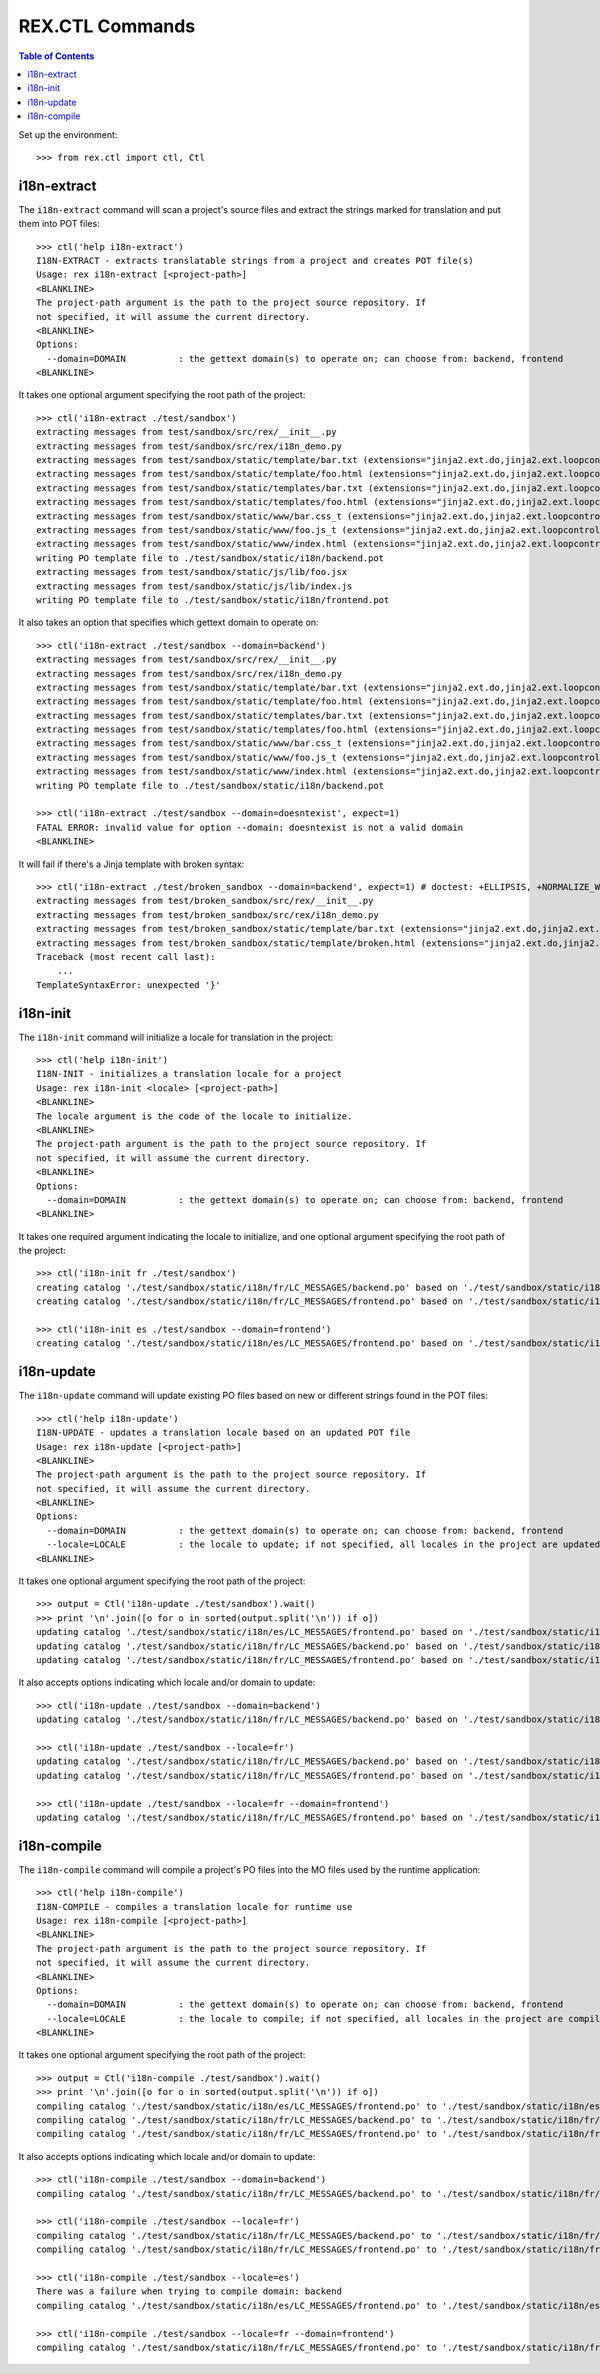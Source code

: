 ****************
REX.CTL Commands
****************

.. contents:: Table of Contents


Set up the environment::

    >>> from rex.ctl import ctl, Ctl


i18n-extract
============

The ``i18n-extract`` command will scan a project's source files and extract the
strings marked for translation and put them into POT files::

    >>> ctl('help i18n-extract')
    I18N-EXTRACT - extracts translatable strings from a project and creates POT file(s)
    Usage: rex i18n-extract [<project-path>]
    <BLANKLINE>
    The project-path argument is the path to the project source repository. If
    not specified, it will assume the current directory.
    <BLANKLINE>
    Options:
      --domain=DOMAIN          : the gettext domain(s) to operate on; can choose from: backend, frontend
    <BLANKLINE>


It takes one optional argument specifying the root path of the project::

    >>> ctl('i18n-extract ./test/sandbox')
    extracting messages from test/sandbox/src/rex/__init__.py
    extracting messages from test/sandbox/src/rex/i18n_demo.py
    extracting messages from test/sandbox/static/template/bar.txt (extensions="jinja2.ext.do,jinja2.ext.loopcontrols", silent="false")
    extracting messages from test/sandbox/static/template/foo.html (extensions="jinja2.ext.do,jinja2.ext.loopcontrols", silent="false")
    extracting messages from test/sandbox/static/templates/bar.txt (extensions="jinja2.ext.do,jinja2.ext.loopcontrols", silent="false")
    extracting messages from test/sandbox/static/templates/foo.html (extensions="jinja2.ext.do,jinja2.ext.loopcontrols", silent="false")
    extracting messages from test/sandbox/static/www/bar.css_t (extensions="jinja2.ext.do,jinja2.ext.loopcontrols", silent="false")
    extracting messages from test/sandbox/static/www/foo.js_t (extensions="jinja2.ext.do,jinja2.ext.loopcontrols", silent="false")
    extracting messages from test/sandbox/static/www/index.html (extensions="jinja2.ext.do,jinja2.ext.loopcontrols", silent="false")
    writing PO template file to ./test/sandbox/static/i18n/backend.pot
    extracting messages from test/sandbox/static/js/lib/foo.jsx
    extracting messages from test/sandbox/static/js/lib/index.js
    writing PO template file to ./test/sandbox/static/i18n/frontend.pot


It also takes an option that specifies which gettext domain to operate on::

    >>> ctl('i18n-extract ./test/sandbox --domain=backend')
    extracting messages from test/sandbox/src/rex/__init__.py
    extracting messages from test/sandbox/src/rex/i18n_demo.py
    extracting messages from test/sandbox/static/template/bar.txt (extensions="jinja2.ext.do,jinja2.ext.loopcontrols", silent="false")
    extracting messages from test/sandbox/static/template/foo.html (extensions="jinja2.ext.do,jinja2.ext.loopcontrols", silent="false")
    extracting messages from test/sandbox/static/templates/bar.txt (extensions="jinja2.ext.do,jinja2.ext.loopcontrols", silent="false")
    extracting messages from test/sandbox/static/templates/foo.html (extensions="jinja2.ext.do,jinja2.ext.loopcontrols", silent="false")
    extracting messages from test/sandbox/static/www/bar.css_t (extensions="jinja2.ext.do,jinja2.ext.loopcontrols", silent="false")
    extracting messages from test/sandbox/static/www/foo.js_t (extensions="jinja2.ext.do,jinja2.ext.loopcontrols", silent="false")
    extracting messages from test/sandbox/static/www/index.html (extensions="jinja2.ext.do,jinja2.ext.loopcontrols", silent="false")
    writing PO template file to ./test/sandbox/static/i18n/backend.pot

    >>> ctl('i18n-extract ./test/sandbox --domain=doesntexist', expect=1)
    FATAL ERROR: invalid value for option --domain: doesntexist is not a valid domain
    <BLANKLINE>


It will fail if there's a Jinja template with broken syntax::

    >>> ctl('i18n-extract ./test/broken_sandbox --domain=backend', expect=1) # doctest: +ELLIPSIS, +NORMALIZE_WHITESPACE
    extracting messages from test/broken_sandbox/src/rex/__init__.py
    extracting messages from test/broken_sandbox/src/rex/i18n_demo.py
    extracting messages from test/broken_sandbox/static/template/bar.txt (extensions="jinja2.ext.do,jinja2.ext.loopcontrols", silent="false")
    extracting messages from test/broken_sandbox/static/template/broken.html (extensions="jinja2.ext.do,jinja2.ext.loopcontrols", silent="false")
    Traceback (most recent call last):
        ...
    TemplateSyntaxError: unexpected '}'


i18n-init
=========

The ``i18n-init`` command will initialize a locale for translation in the
project::

    >>> ctl('help i18n-init')
    I18N-INIT - initializes a translation locale for a project
    Usage: rex i18n-init <locale> [<project-path>]
    <BLANKLINE>
    The locale argument is the code of the locale to initialize.
    <BLANKLINE>
    The project-path argument is the path to the project source repository. If
    not specified, it will assume the current directory.
    <BLANKLINE>
    Options:
      --domain=DOMAIN          : the gettext domain(s) to operate on; can choose from: backend, frontend
    <BLANKLINE>


It takes one required argument indicating the locale to initialize, and one
optional argument specifying the root path of the project::

    >>> ctl('i18n-init fr ./test/sandbox')
    creating catalog './test/sandbox/static/i18n/fr/LC_MESSAGES/backend.po' based on './test/sandbox/static/i18n/backend.pot'
    creating catalog './test/sandbox/static/i18n/fr/LC_MESSAGES/frontend.po' based on './test/sandbox/static/i18n/frontend.pot'

    >>> ctl('i18n-init es ./test/sandbox --domain=frontend')
    creating catalog './test/sandbox/static/i18n/es/LC_MESSAGES/frontend.po' based on './test/sandbox/static/i18n/frontend.pot'


i18n-update
===========

The ``i18n-update`` command will update existing PO files based on new or
different strings found in the POT files::

    >>> ctl('help i18n-update')
    I18N-UPDATE - updates a translation locale based on an updated POT file
    Usage: rex i18n-update [<project-path>]
    <BLANKLINE>
    The project-path argument is the path to the project source repository. If
    not specified, it will assume the current directory.
    <BLANKLINE>
    Options:
      --domain=DOMAIN          : the gettext domain(s) to operate on; can choose from: backend, frontend
      --locale=LOCALE          : the locale to update; if not specified, all locales in the project are updated
    <BLANKLINE>


It takes one optional argument specifying the root path of the project::

    >>> output = Ctl('i18n-update ./test/sandbox').wait()
    >>> print '\n'.join([o for o in sorted(output.split('\n')) if o])
    updating catalog './test/sandbox/static/i18n/es/LC_MESSAGES/frontend.po' based on './test/sandbox/static/i18n/frontend.pot'
    updating catalog './test/sandbox/static/i18n/fr/LC_MESSAGES/backend.po' based on './test/sandbox/static/i18n/backend.pot'
    updating catalog './test/sandbox/static/i18n/fr/LC_MESSAGES/frontend.po' based on './test/sandbox/static/i18n/frontend.pot'


It also accepts options indicating which locale and/or domain to update::

    >>> ctl('i18n-update ./test/sandbox --domain=backend')
    updating catalog './test/sandbox/static/i18n/fr/LC_MESSAGES/backend.po' based on './test/sandbox/static/i18n/backend.pot'

    >>> ctl('i18n-update ./test/sandbox --locale=fr')
    updating catalog './test/sandbox/static/i18n/fr/LC_MESSAGES/backend.po' based on './test/sandbox/static/i18n/backend.pot'
    updating catalog './test/sandbox/static/i18n/fr/LC_MESSAGES/frontend.po' based on './test/sandbox/static/i18n/frontend.pot'

    >>> ctl('i18n-update ./test/sandbox --locale=fr --domain=frontend')
    updating catalog './test/sandbox/static/i18n/fr/LC_MESSAGES/frontend.po' based on './test/sandbox/static/i18n/frontend.pot'


i18n-compile
============

The ``i18n-compile`` command will compile a project's PO files into the MO
files used by the runtime application::

    >>> ctl('help i18n-compile')
    I18N-COMPILE - compiles a translation locale for runtime use
    Usage: rex i18n-compile [<project-path>]
    <BLANKLINE>
    The project-path argument is the path to the project source repository. If
    not specified, it will assume the current directory.
    <BLANKLINE>
    Options:
      --domain=DOMAIN          : the gettext domain(s) to operate on; can choose from: backend, frontend
      --locale=LOCALE          : the locale to compile; if not specified, all locales in the project are compiled
    <BLANKLINE>


It takes one optional argument specifying the root path of the project::

    >>> output = Ctl('i18n-compile ./test/sandbox').wait()
    >>> print '\n'.join([o for o in sorted(output.split('\n')) if o])
    compiling catalog './test/sandbox/static/i18n/es/LC_MESSAGES/frontend.po' to './test/sandbox/static/i18n/es/LC_MESSAGES/frontend.mo'
    compiling catalog './test/sandbox/static/i18n/fr/LC_MESSAGES/backend.po' to './test/sandbox/static/i18n/fr/LC_MESSAGES/backend.mo'
    compiling catalog './test/sandbox/static/i18n/fr/LC_MESSAGES/frontend.po' to './test/sandbox/static/i18n/fr/LC_MESSAGES/frontend.mo'


It also accepts options indicating which locale and/or domain to update::

    >>> ctl('i18n-compile ./test/sandbox --domain=backend')
    compiling catalog './test/sandbox/static/i18n/fr/LC_MESSAGES/backend.po' to './test/sandbox/static/i18n/fr/LC_MESSAGES/backend.mo'

    >>> ctl('i18n-compile ./test/sandbox --locale=fr')
    compiling catalog './test/sandbox/static/i18n/fr/LC_MESSAGES/backend.po' to './test/sandbox/static/i18n/fr/LC_MESSAGES/backend.mo'
    compiling catalog './test/sandbox/static/i18n/fr/LC_MESSAGES/frontend.po' to './test/sandbox/static/i18n/fr/LC_MESSAGES/frontend.mo'

    >>> ctl('i18n-compile ./test/sandbox --locale=es')
    There was a failure when trying to compile domain: backend
    compiling catalog './test/sandbox/static/i18n/es/LC_MESSAGES/frontend.po' to './test/sandbox/static/i18n/es/LC_MESSAGES/frontend.mo'

    >>> ctl('i18n-compile ./test/sandbox --locale=fr --domain=frontend')
    compiling catalog './test/sandbox/static/i18n/fr/LC_MESSAGES/frontend.po' to './test/sandbox/static/i18n/fr/LC_MESSAGES/frontend.mo'

